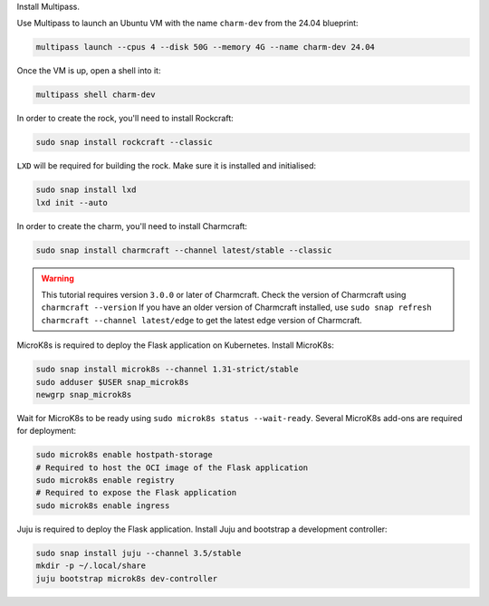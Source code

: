 Install Multipass.

.. seealso::

   See more: `Multipass | How to install Multipass
   <https://multipass.run/docs/install-multipass>`_

Use Multipass to launch an Ubuntu VM with the name ``charm-dev``
from the 24.04 blueprint:

.. code-block:: bash

    multipass launch --cpus 4 --disk 50G --memory 4G --name charm-dev 24.04

Once the VM is up, open a shell into it:

.. code-block:: bash

    multipass shell charm-dev

In order to create the rock, you'll need to install Rockcraft:

.. code-block:: bash

    sudo snap install rockcraft --classic

``LXD`` will be required for building the rock.
Make sure it is installed and initialised:

.. code-block:: bash

    sudo snap install lxd
    lxd init --auto

In order to create the charm, you'll need to install Charmcraft:

.. code-block:: bash

    sudo snap install charmcraft --channel latest/stable --classic

.. warning::

    This tutorial requires version ``3.0.0`` or later of Charmcraft. Check the
    version of Charmcraft using ``charmcraft --version`` If you have an older
    version of Charmcraft installed, use
    ``sudo snap refresh charmcraft --channel latest/edge`` to get the latest
    edge version of Charmcraft.

MicroK8s is required to deploy the Flask application on Kubernetes. Install MicroK8s:

.. code-block:: bash

    sudo snap install microk8s --channel 1.31-strict/stable
    sudo adduser $USER snap_microk8s
    newgrp snap_microk8s

Wait for MicroK8s to be ready using ``sudo microk8s status --wait-ready``.
Several MicroK8s add-ons are required for deployment:

.. code-block:: bash

    sudo microk8s enable hostpath-storage
    # Required to host the OCI image of the Flask application
    sudo microk8s enable registry
    # Required to expose the Flask application
    sudo microk8s enable ingress

Juju is required to deploy the Flask application.
Install Juju and bootstrap a development controller:

.. code-block:: bash

    sudo snap install juju --channel 3.5/stable
    mkdir -p ~/.local/share
    juju bootstrap microk8s dev-controller
